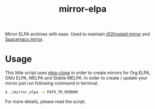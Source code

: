#+TITLE: mirror-elpa

Mirror ELPA archives with ease. Used to maintain [[https://github.com/d12frosted/elpa-mirror][d12frosted mirror]] and [[https://github.com/syl20bnr/spacemacs-elpa-mirror][Spacemacs
mirror]].

* Usage

This little script uses [[https://github.com/dochang/elpa-clone][elpa-clone]] in order to create mirrors for Org ELPA, GNU
ELPA, MELPA and Stable MELPA. In order to create / update your mirror just run
following command in terminal.

#+BEGIN_SRC bash
$ ./mirror_elpa -o PATH_TO_MIRROR
#+END_SRC

For more details, please read the script.
